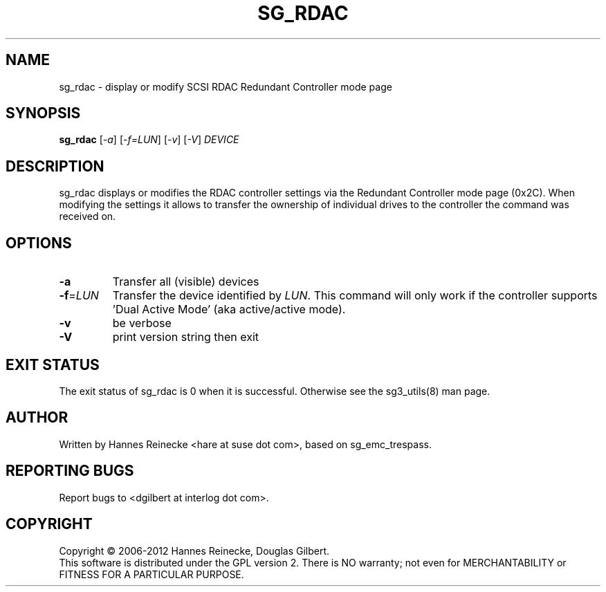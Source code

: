 .TH SG_RDAC "8" "November 2012" "sg3_utils\-1.35" SG3_UTILS
.SH NAME
sg_rdac \- display or modify SCSI RDAC Redundant Controller mode page
.SH SYNOPSIS
.B sg_rdac
[\fI\-a\fR] [\fI\-f=LUN\fR] [\fI\-v\fR] [\fI\-V\fR] \fIDEVICE\fR
.SH DESCRIPTION
.\" Add any additional description here
.PP
sg_rdac displays or modifies the RDAC controller settings via the
Redundant Controller mode page (0x2C). When modifying the settings it
allows to transfer the ownership of individual drives to the
controller the command was received on.
.SH OPTIONS
.TP
\fB\-a\fR
Transfer all (visible) devices
.TP
\fB\-f\fR=\fILUN\fR
Transfer the device identified by \fILUN\fR. This command will only work
if the controller supports 'Dual Active Mode' (aka active/active mode).
.TP
\fB\-v\fR
be verbose
.TP
\fB\-V\fR
print version string then exit
.SH EXIT STATUS
The exit status of sg_rdac is 0 when it is successful. Otherwise see
the sg3_utils(8) man page.
.SH AUTHOR
Written by Hannes Reinecke <hare at suse dot com>, based on sg_emc_trespass.
.SH "REPORTING BUGS"
Report bugs to <dgilbert at interlog dot com>.
.SH COPYRIGHT
Copyright \(co 2006\-2012 Hannes Reinecke, Douglas Gilbert.
.br
This software is distributed under the GPL version 2. There is NO
warranty; not even for MERCHANTABILITY or FITNESS FOR A PARTICULAR PURPOSE.
